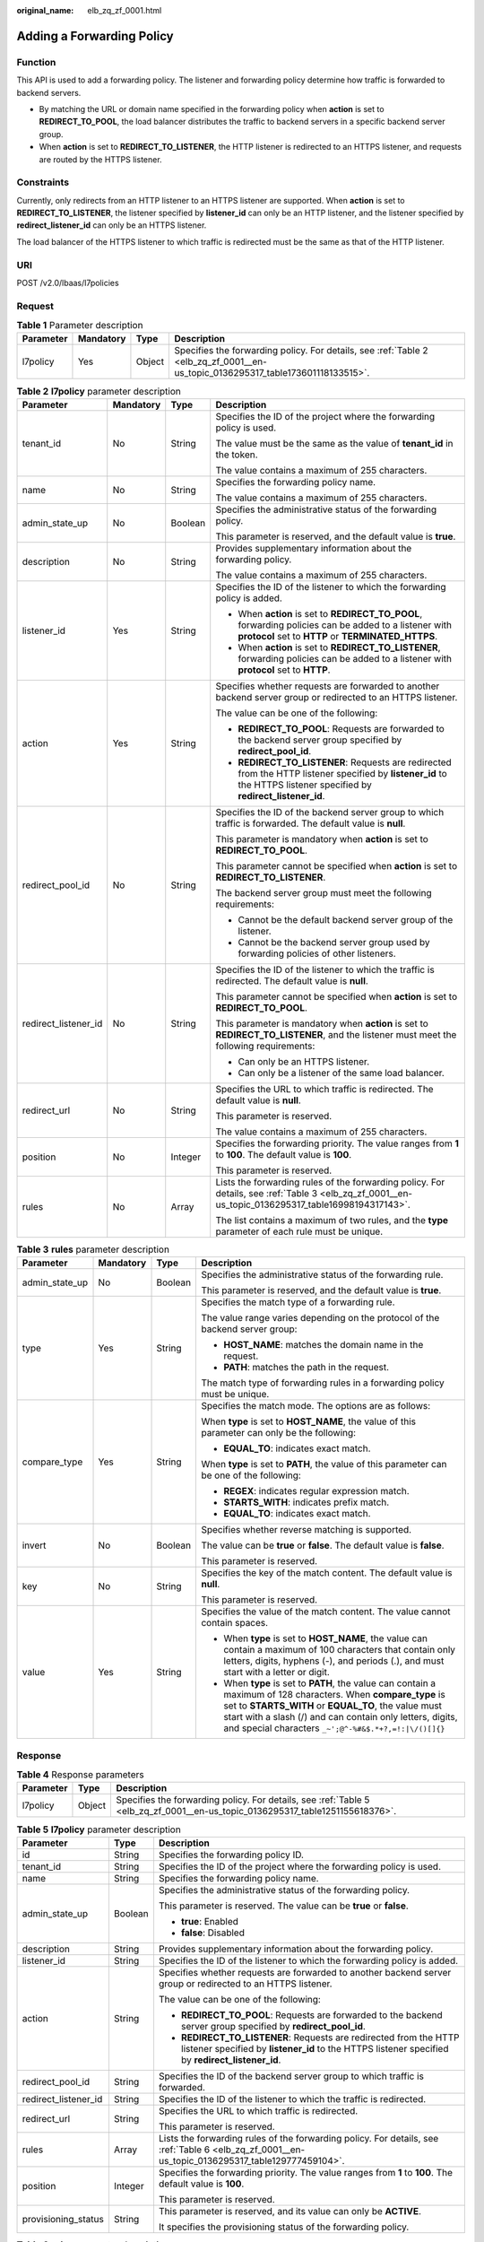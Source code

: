 :original_name: elb_zq_zf_0001.html

.. _elb_zq_zf_0001:

Adding a Forwarding Policy
==========================

Function
--------

This API is used to add a forwarding policy. The listener and forwarding policy determine how traffic is forwarded to backend servers.

-  By matching the URL or domain name specified in the forwarding policy when **action** is set to **REDIRECT_TO_POOL**, the load balancer distributes the traffic to backend servers in a specific backend server group.
-  When **action** is set to **REDIRECT_TO_LISTENER**, the HTTP listener is redirected to an HTTPS listener, and requests are routed by the HTTPS listener.

Constraints
-----------

Currently, only redirects from an HTTP listener to an HTTPS listener are supported. When **action** is set to **REDIRECT_TO_LISTENER**, the listener specified by **listener_id** can only be an HTTP listener, and the listener specified by **redirect_listener_id** can only be an HTTPS listener.

The load balancer of the HTTPS listener to which traffic is redirected must be the same as that of the HTTP listener.

URI
---

POST /v2.0/lbaas/l7policies

Request
-------

.. table:: **Table 1** Parameter description

   +-----------+-----------+--------+---------------------------------------------------------------------------------------------------------------------------------+
   | Parameter | Mandatory | Type   | Description                                                                                                                     |
   +===========+===========+========+=================================================================================================================================+
   | l7policy  | Yes       | Object | Specifies the forwarding policy. For details, see :ref:`Table 2 <elb_zq_zf_0001__en-us_topic_0136295317_table173601118133515>`. |
   +-----------+-----------+--------+---------------------------------------------------------------------------------------------------------------------------------+

.. _elb_zq_zf_0001__en-us_topic_0136295317_table173601118133515:

.. table:: **Table 2** **l7policy** parameter description

   +----------------------+-----------------+-----------------+-----------------------------------------------------------------------------------------------------------------------------------------------------------------------+
   | Parameter            | Mandatory       | Type            | Description                                                                                                                                                           |
   +======================+=================+=================+=======================================================================================================================================================================+
   | tenant_id            | No              | String          | Specifies the ID of the project where the forwarding policy is used.                                                                                                  |
   |                      |                 |                 |                                                                                                                                                                       |
   |                      |                 |                 | The value must be the same as the value of **tenant_id** in the token.                                                                                                |
   |                      |                 |                 |                                                                                                                                                                       |
   |                      |                 |                 | The value contains a maximum of 255 characters.                                                                                                                       |
   +----------------------+-----------------+-----------------+-----------------------------------------------------------------------------------------------------------------------------------------------------------------------+
   | name                 | No              | String          | Specifies the forwarding policy name.                                                                                                                                 |
   |                      |                 |                 |                                                                                                                                                                       |
   |                      |                 |                 | The value contains a maximum of 255 characters.                                                                                                                       |
   +----------------------+-----------------+-----------------+-----------------------------------------------------------------------------------------------------------------------------------------------------------------------+
   | admin_state_up       | No              | Boolean         | Specifies the administrative status of the forwarding policy.                                                                                                         |
   |                      |                 |                 |                                                                                                                                                                       |
   |                      |                 |                 | This parameter is reserved, and the default value is **true**.                                                                                                        |
   +----------------------+-----------------+-----------------+-----------------------------------------------------------------------------------------------------------------------------------------------------------------------+
   | description          | No              | String          | Provides supplementary information about the forwarding policy.                                                                                                       |
   |                      |                 |                 |                                                                                                                                                                       |
   |                      |                 |                 | The value contains a maximum of 255 characters.                                                                                                                       |
   +----------------------+-----------------+-----------------+-----------------------------------------------------------------------------------------------------------------------------------------------------------------------+
   | listener_id          | Yes             | String          | Specifies the ID of the listener to which the forwarding policy is added.                                                                                             |
   |                      |                 |                 |                                                                                                                                                                       |
   |                      |                 |                 | -  When **action** is set to **REDIRECT_TO_POOL**, forwarding policies can be added to a listener with **protocol** set to **HTTP** or **TERMINATED_HTTPS**.          |
   |                      |                 |                 | -  When **action** is set to **REDIRECT_TO_LISTENER**, forwarding policies can be added to a listener with **protocol** set to **HTTP**.                              |
   +----------------------+-----------------+-----------------+-----------------------------------------------------------------------------------------------------------------------------------------------------------------------+
   | action               | Yes             | String          | Specifies whether requests are forwarded to another backend server group or redirected to an HTTPS listener.                                                          |
   |                      |                 |                 |                                                                                                                                                                       |
   |                      |                 |                 | The value can be one of the following:                                                                                                                                |
   |                      |                 |                 |                                                                                                                                                                       |
   |                      |                 |                 | -  **REDIRECT_TO_POOL**: Requests are forwarded to the backend server group specified by **redirect_pool_id**.                                                        |
   |                      |                 |                 | -  **REDIRECT_TO_LISTENER**: Requests are redirected from the HTTP listener specified by **listener_id** to the HTTPS listener specified by **redirect_listener_id**. |
   +----------------------+-----------------+-----------------+-----------------------------------------------------------------------------------------------------------------------------------------------------------------------+
   | redirect_pool_id     | No              | String          | Specifies the ID of the backend server group to which traffic is forwarded. The default value is **null**.                                                            |
   |                      |                 |                 |                                                                                                                                                                       |
   |                      |                 |                 | This parameter is mandatory when **action** is set to **REDIRECT_TO_POOL**.                                                                                           |
   |                      |                 |                 |                                                                                                                                                                       |
   |                      |                 |                 | This parameter cannot be specified when **action** is set to **REDIRECT_TO_LISTENER**.                                                                                |
   |                      |                 |                 |                                                                                                                                                                       |
   |                      |                 |                 | The backend server group must meet the following requirements:                                                                                                        |
   |                      |                 |                 |                                                                                                                                                                       |
   |                      |                 |                 | -  Cannot be the default backend server group of the listener.                                                                                                        |
   |                      |                 |                 | -  Cannot be the backend server group used by forwarding policies of other listeners.                                                                                 |
   +----------------------+-----------------+-----------------+-----------------------------------------------------------------------------------------------------------------------------------------------------------------------+
   | redirect_listener_id | No              | String          | Specifies the ID of the listener to which the traffic is redirected. The default value is **null**.                                                                   |
   |                      |                 |                 |                                                                                                                                                                       |
   |                      |                 |                 | This parameter cannot be specified when **action** is set to **REDIRECT_TO_POOL**.                                                                                    |
   |                      |                 |                 |                                                                                                                                                                       |
   |                      |                 |                 | This parameter is mandatory when **action** is set to **REDIRECT_TO_LISTENER**, and the listener must meet the following requirements:                                |
   |                      |                 |                 |                                                                                                                                                                       |
   |                      |                 |                 | -  Can only be an HTTPS listener.                                                                                                                                     |
   |                      |                 |                 | -  Can only be a listener of the same load balancer.                                                                                                                  |
   +----------------------+-----------------+-----------------+-----------------------------------------------------------------------------------------------------------------------------------------------------------------------+
   | redirect_url         | No              | String          | Specifies the URL to which traffic is redirected. The default value is **null**.                                                                                      |
   |                      |                 |                 |                                                                                                                                                                       |
   |                      |                 |                 | This parameter is reserved.                                                                                                                                           |
   |                      |                 |                 |                                                                                                                                                                       |
   |                      |                 |                 | The value contains a maximum of 255 characters.                                                                                                                       |
   +----------------------+-----------------+-----------------+-----------------------------------------------------------------------------------------------------------------------------------------------------------------------+
   | position             | No              | Integer         | Specifies the forwarding priority. The value ranges from **1** to **100**. The default value is **100**.                                                              |
   |                      |                 |                 |                                                                                                                                                                       |
   |                      |                 |                 | This parameter is reserved.                                                                                                                                           |
   +----------------------+-----------------+-----------------+-----------------------------------------------------------------------------------------------------------------------------------------------------------------------+
   | rules                | No              | Array           | Lists the forwarding rules of the forwarding policy. For details, see :ref:`Table 3 <elb_zq_zf_0001__en-us_topic_0136295317_table16998194317143>`.                    |
   |                      |                 |                 |                                                                                                                                                                       |
   |                      |                 |                 | The list contains a maximum of two rules, and the **type** parameter of each rule must be unique.                                                                     |
   +----------------------+-----------------+-----------------+-----------------------------------------------------------------------------------------------------------------------------------------------------------------------+

.. _elb_zq_zf_0001__en-us_topic_0136295317_table16998194317143:

.. table:: **Table 3** **rules** parameter description

   +-----------------+-----------------+-----------------+----------------------------------------------------------------------------------------------------------------------------------------------------------------------------------------------------------------------------------------------------------------------------------------------+
   | Parameter       | Mandatory       | Type            | Description                                                                                                                                                                                                                                                                                  |
   +=================+=================+=================+==============================================================================================================================================================================================================================================================================================+
   | admin_state_up  | No              | Boolean         | Specifies the administrative status of the forwarding rule.                                                                                                                                                                                                                                  |
   |                 |                 |                 |                                                                                                                                                                                                                                                                                              |
   |                 |                 |                 | This parameter is reserved, and the default value is **true**.                                                                                                                                                                                                                               |
   +-----------------+-----------------+-----------------+----------------------------------------------------------------------------------------------------------------------------------------------------------------------------------------------------------------------------------------------------------------------------------------------+
   | type            | Yes             | String          | Specifies the match type of a forwarding rule.                                                                                                                                                                                                                                               |
   |                 |                 |                 |                                                                                                                                                                                                                                                                                              |
   |                 |                 |                 | The value range varies depending on the protocol of the backend server group:                                                                                                                                                                                                                |
   |                 |                 |                 |                                                                                                                                                                                                                                                                                              |
   |                 |                 |                 | -  **HOST_NAME**: matches the domain name in the request.                                                                                                                                                                                                                                    |
   |                 |                 |                 | -  **PATH**: matches the path in the request.                                                                                                                                                                                                                                                |
   |                 |                 |                 |                                                                                                                                                                                                                                                                                              |
   |                 |                 |                 | The match type of forwarding rules in a forwarding policy must be unique.                                                                                                                                                                                                                    |
   +-----------------+-----------------+-----------------+----------------------------------------------------------------------------------------------------------------------------------------------------------------------------------------------------------------------------------------------------------------------------------------------+
   | compare_type    | Yes             | String          | Specifies the match mode. The options are as follows:                                                                                                                                                                                                                                        |
   |                 |                 |                 |                                                                                                                                                                                                                                                                                              |
   |                 |                 |                 | When **type** is set to **HOST_NAME**, the value of this parameter can only be the following:                                                                                                                                                                                                |
   |                 |                 |                 |                                                                                                                                                                                                                                                                                              |
   |                 |                 |                 | -  **EQUAL_TO**: indicates exact match.                                                                                                                                                                                                                                                      |
   |                 |                 |                 |                                                                                                                                                                                                                                                                                              |
   |                 |                 |                 | When **type** is set to **PATH**, the value of this parameter can be one of the following:                                                                                                                                                                                                   |
   |                 |                 |                 |                                                                                                                                                                                                                                                                                              |
   |                 |                 |                 | -  **REGEX**: indicates regular expression match.                                                                                                                                                                                                                                            |
   |                 |                 |                 | -  **STARTS_WITH**: indicates prefix match.                                                                                                                                                                                                                                                  |
   |                 |                 |                 | -  **EQUAL_TO**: indicates exact match.                                                                                                                                                                                                                                                      |
   +-----------------+-----------------+-----------------+----------------------------------------------------------------------------------------------------------------------------------------------------------------------------------------------------------------------------------------------------------------------------------------------+
   | invert          | No              | Boolean         | Specifies whether reverse matching is supported.                                                                                                                                                                                                                                             |
   |                 |                 |                 |                                                                                                                                                                                                                                                                                              |
   |                 |                 |                 | The value can be **true** or **false**. The default value is **false**.                                                                                                                                                                                                                      |
   |                 |                 |                 |                                                                                                                                                                                                                                                                                              |
   |                 |                 |                 | This parameter is reserved.                                                                                                                                                                                                                                                                  |
   +-----------------+-----------------+-----------------+----------------------------------------------------------------------------------------------------------------------------------------------------------------------------------------------------------------------------------------------------------------------------------------------+
   | key             | No              | String          | Specifies the key of the match content. The default value is **null**.                                                                                                                                                                                                                       |
   |                 |                 |                 |                                                                                                                                                                                                                                                                                              |
   |                 |                 |                 | This parameter is reserved.                                                                                                                                                                                                                                                                  |
   +-----------------+-----------------+-----------------+----------------------------------------------------------------------------------------------------------------------------------------------------------------------------------------------------------------------------------------------------------------------------------------------+
   | value           | Yes             | String          | Specifies the value of the match content. The value cannot contain spaces.                                                                                                                                                                                                                   |
   |                 |                 |                 |                                                                                                                                                                                                                                                                                              |
   |                 |                 |                 | -  When **type** is set to **HOST_NAME**, the value can contain a maximum of 100 characters that contain only letters, digits, hyphens (-), and periods (.), and must start with a letter or digit.                                                                                          |
   |                 |                 |                 | -  When **type** is set to **PATH**, the value can contain a maximum of 128 characters. When **compare_type** is set to **STARTS_WITH** or **EQUAL_TO**, the value must start with a slash (/) and can contain only letters, digits, and special characters ``_~';@^-%#&$.*+?,=!:|\/()[]{}`` |
   +-----------------+-----------------+-----------------+----------------------------------------------------------------------------------------------------------------------------------------------------------------------------------------------------------------------------------------------------------------------------------------------+

Response
--------

.. table:: **Table 4** Response parameters

   +-----------+--------+-------------------------------------------------------------------------------------------------------------------------------+
   | Parameter | Type   | Description                                                                                                                   |
   +===========+========+===============================================================================================================================+
   | l7policy  | Object | Specifies the forwarding policy. For details, see :ref:`Table 5 <elb_zq_zf_0001__en-us_topic_0136295317_table1251155618376>`. |
   +-----------+--------+-------------------------------------------------------------------------------------------------------------------------------+

.. _elb_zq_zf_0001__en-us_topic_0136295317_table1251155618376:

.. table:: **Table 5** **l7policy** parameter description

   +-----------------------+-----------------------+-----------------------------------------------------------------------------------------------------------------------------------------------------------------------+
   | Parameter             | Type                  | Description                                                                                                                                                           |
   +=======================+=======================+=======================================================================================================================================================================+
   | id                    | String                | Specifies the forwarding policy ID.                                                                                                                                   |
   +-----------------------+-----------------------+-----------------------------------------------------------------------------------------------------------------------------------------------------------------------+
   | tenant_id             | String                | Specifies the ID of the project where the forwarding policy is used.                                                                                                  |
   +-----------------------+-----------------------+-----------------------------------------------------------------------------------------------------------------------------------------------------------------------+
   | name                  | String                | Specifies the forwarding policy name.                                                                                                                                 |
   +-----------------------+-----------------------+-----------------------------------------------------------------------------------------------------------------------------------------------------------------------+
   | admin_state_up        | Boolean               | Specifies the administrative status of the forwarding policy.                                                                                                         |
   |                       |                       |                                                                                                                                                                       |
   |                       |                       | This parameter is reserved. The value can be **true** or **false**.                                                                                                   |
   |                       |                       |                                                                                                                                                                       |
   |                       |                       | -  **true**: Enabled                                                                                                                                                  |
   |                       |                       | -  **false**: Disabled                                                                                                                                                |
   +-----------------------+-----------------------+-----------------------------------------------------------------------------------------------------------------------------------------------------------------------+
   | description           | String                | Provides supplementary information about the forwarding policy.                                                                                                       |
   +-----------------------+-----------------------+-----------------------------------------------------------------------------------------------------------------------------------------------------------------------+
   | listener_id           | String                | Specifies the ID of the listener to which the forwarding policy is added.                                                                                             |
   +-----------------------+-----------------------+-----------------------------------------------------------------------------------------------------------------------------------------------------------------------+
   | action                | String                | Specifies whether requests are forwarded to another backend server group or redirected to an HTTPS listener.                                                          |
   |                       |                       |                                                                                                                                                                       |
   |                       |                       | The value can be one of the following:                                                                                                                                |
   |                       |                       |                                                                                                                                                                       |
   |                       |                       | -  **REDIRECT_TO_POOL**: Requests are forwarded to the backend server group specified by **redirect_pool_id**.                                                        |
   |                       |                       | -  **REDIRECT_TO_LISTENER**: Requests are redirected from the HTTP listener specified by **listener_id** to the HTTPS listener specified by **redirect_listener_id**. |
   +-----------------------+-----------------------+-----------------------------------------------------------------------------------------------------------------------------------------------------------------------+
   | redirect_pool_id      | String                | Specifies the ID of the backend server group to which traffic is forwarded.                                                                                           |
   +-----------------------+-----------------------+-----------------------------------------------------------------------------------------------------------------------------------------------------------------------+
   | redirect_listener_id  | String                | Specifies the ID of the listener to which the traffic is redirected.                                                                                                  |
   +-----------------------+-----------------------+-----------------------------------------------------------------------------------------------------------------------------------------------------------------------+
   | redirect_url          | String                | Specifies the URL to which traffic is redirected.                                                                                                                     |
   |                       |                       |                                                                                                                                                                       |
   |                       |                       | This parameter is reserved.                                                                                                                                           |
   +-----------------------+-----------------------+-----------------------------------------------------------------------------------------------------------------------------------------------------------------------+
   | rules                 | Array                 | Lists the forwarding rules of the forwarding policy. For details, see :ref:`Table 6 <elb_zq_zf_0001__en-us_topic_0136295317_table129777459104>`.                      |
   +-----------------------+-----------------------+-----------------------------------------------------------------------------------------------------------------------------------------------------------------------+
   | position              | Integer               | Specifies the forwarding priority. The value ranges from **1** to **100**. The default value is **100**.                                                              |
   |                       |                       |                                                                                                                                                                       |
   |                       |                       | This parameter is reserved.                                                                                                                                           |
   +-----------------------+-----------------------+-----------------------------------------------------------------------------------------------------------------------------------------------------------------------+
   | provisioning_status   | String                | This parameter is reserved, and its value can only be **ACTIVE**.                                                                                                     |
   |                       |                       |                                                                                                                                                                       |
   |                       |                       | It specifies the provisioning status of the forwarding policy.                                                                                                        |
   +-----------------------+-----------------------+-----------------------------------------------------------------------------------------------------------------------------------------------------------------------+

.. _elb_zq_zf_0001__en-us_topic_0136295317_table129777459104:

.. table:: **Table 6** **rules** parameter description

   +-----------+--------+-----------------------------------------------------------------+
   | Parameter | Type   | Description                                                     |
   +===========+========+=================================================================+
   | id        | String | Lists the IDs of the forwarding rules in the forwarding policy. |
   +-----------+--------+-----------------------------------------------------------------+

Example Request
---------------

-  Example request 1: Adding a forwarding policy

   .. code-block:: text

      POST https://{Endpoint}/v2.0/lbaas/l7policies

      {
          "l7policy": {
              "name": "niubiao_yaqing_api-2",
              "listener_id": "3e24a3ca-11e5-4aa3-abd4-61ba0a8a18f1",
              "action": "REDIRECT_TO_POOL",
              "redirect_pool_id": "6460f13a-76de-43c7-b776-4fefc06a676e",
              "rules": [
                  {
                      "type": "PATH",
                      "compare_type": "EQUAL_TO",
                      "value": "/test"
                  },
                  {
                      "type": "HOST_NAME",
                      "compare_type": "EQUAL_TO",
                      "value": "www.test.com"
                  }
              ]
          }
      }

-  Example request 2: Creating a redirect

   .. code-block:: text

      POST https://{Endpoint}/v2.0/lbaas/l7policies

      {
          "l7policy": {
              "action": "REDIRECT_TO_LISTENER",
              "listener_id": "4ef8553e-9ef7-4859-a42d-919feaf89d60",
              "redirect_listener_id": "3ee10199-a7b4-4784-93cd-857afe9d0890",
              "name": "redirect-test"
          }
      }

Example Response
----------------

-  Example response 1

   .. code-block::

      {
          "l7policy": {
              "redirect_pool_id": "6460f13a-76de-43c7-b776-4fefc06a676e",
              "description": "",
              "admin_state_up": true,
              "rules": [
                  {
                      "id": "742600d9-2a14-4808-af69-336883dbb590"
                  },
                  {
                      "id": "3251ed77-0d52-412b-9310-733636bb3fbf"
                  }
              ],
              "tenant_id": "573d73c9f90e48d0bddfa0eb202b25c2",
              "listener_id": "3e24a3ca-11e5-4aa3-abd4-61ba0a8a18f1",
              "redirect_url": null,
              "redirect_listener_id": null,
              "action": "REDIRECT_TO_POOL",
              "position": 100,
              "provisioning_status": "ACTIVE",

              "id": "65d6e115-f179-4bcd-9bbb-1484e5f8ee81",
              "name": "niubiao_yaqing-_api-2"
          }
      }

-  Example response 2

   .. code-block::

      {
          "l7policy": {
              "redirect_pool_id": null,
              "description": "",
              "admin_state_up": true,
              "rules": [ ],
              "tenant_id": "573d73c9f90e48d0bddfa0eb202b25c2",
              "listener_id": "4ef8553e-9ef7-4859-a42d-919feaf89d60",
              "redirect_url": null,
              "redirect_listener_id": "3ee10199-a7b4-4784-93cd-857afe9d0890",
              "action": "REDIRECT_TO_LISTENER",
              "position": 100,
              "provisioning_status": "ACTIVE",
              "id": "bc4e4338-480f-4a98-8245-5bb1964f0e1d",
              "name": "redirect-test"
          }
      }

Status Code
-----------

For details, see :ref:`HTTP Status Codes of Shared Load Balancers <elb_gc_0002>`.
